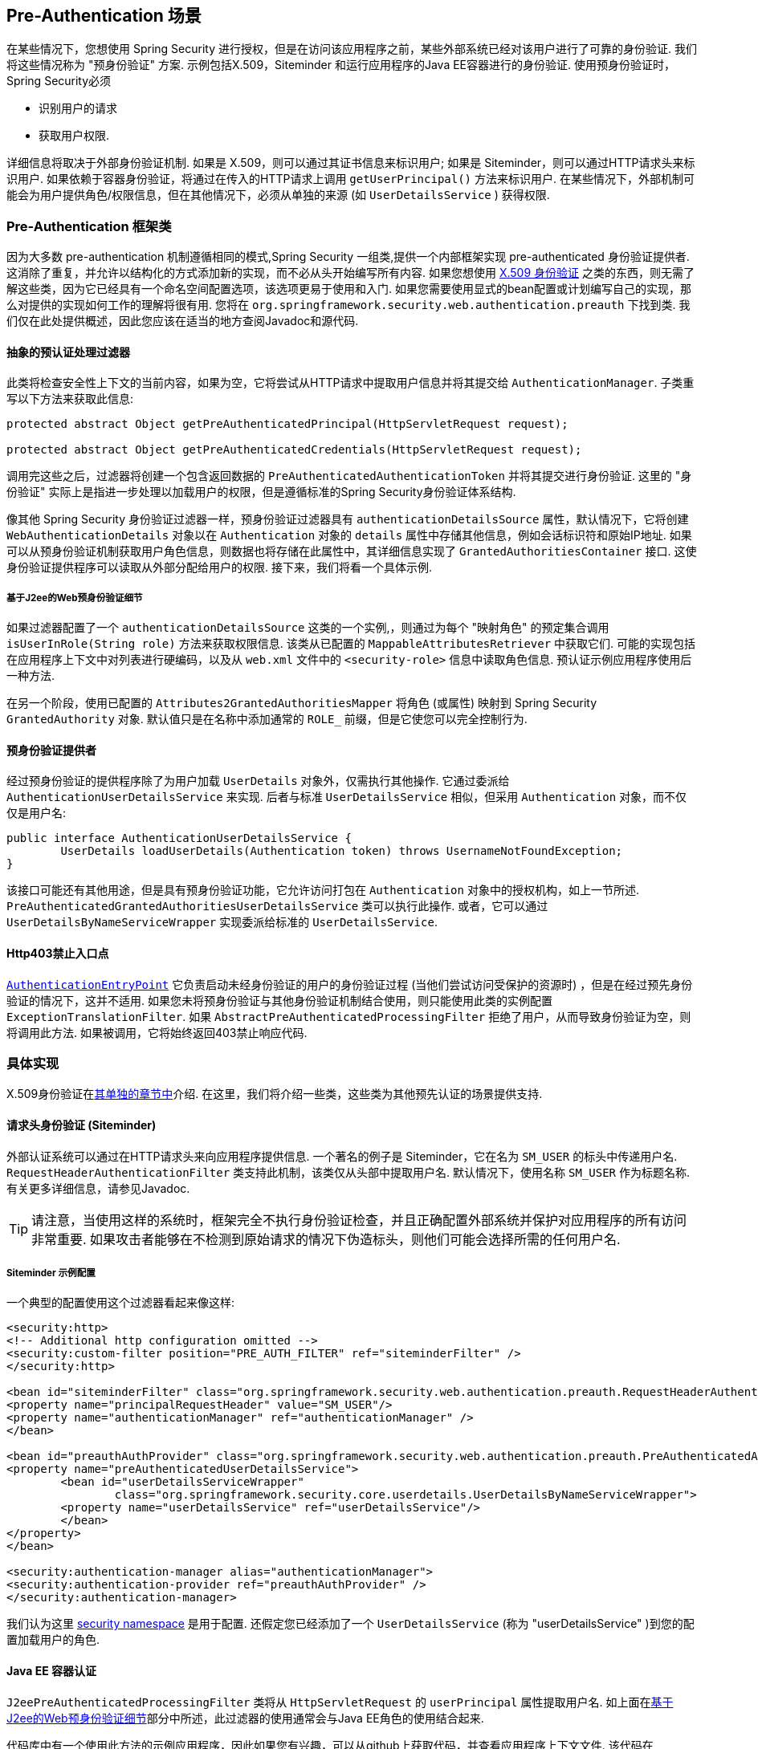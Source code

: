[[servlet-preauth]]
== Pre-Authentication 场景

在某些情况下，您想使用 Spring Security 进行授权，但是在访问该应用程序之前，某些外部系统已经对该用户进行了可靠的身份验证.  我们将这些情况称为 "预身份验证" 方案.  示例包括X.509，Siteminder 和运行应用程序的Java EE容器进行的身份验证.  使用预身份验证时，Spring Security必须

* 识别用户的请求

* 获取用户权限.

详细信息将取决于外部身份验证机制.  如果是 X.509，则可以通过其证书信息来标识用户; 如果是 Siteminder，则可以通过HTTP请求头来标识用户.  如果依赖于容器身份验证，将通过在传入的HTTP请求上调用 `getUserPrincipal()` 方法来标识用户.
在某些情况下，外部机制可能会为用户提供角色/权限信息，但在其他情况下，必须从单独的来源 (如 `UserDetailsService` ) 获得权限.

=== Pre-Authentication 框架类
因为大多数 pre-authentication 机制遵循相同的模式,Spring Security 一组类,提供一个内部框架实现 pre-authenticated 身份验证提供者.
这消除了重复，并允许以结构化的方式添加新的实现，而不必从头开始编写所有内容.  如果您想使用  <<servlet-x509,X.509 身份验证>> 之类的东西，则无需了解这些类，因为它已经具有一个命名空间配置选项，该选项更易于使用和入门.
如果您需要使用显式的bean配置或计划编写自己的实现，那么对提供的实现如何工作的理解将很有用.  您将在 `org.springframework.security.web.authentication.preauth` 下找到类.  我们仅在此处提供概述，因此您应该在适当的地方查阅Javadoc和源代码.

==== 抽象的预认证处理过滤器
此类将检查安全性上下文的当前内容，如果为空，它将尝试从HTTP请求中提取用户信息并将其提交给 `AuthenticationManager`.  子类重写以下方法来获取此信息:

[source,java]
----
protected abstract Object getPreAuthenticatedPrincipal(HttpServletRequest request);

protected abstract Object getPreAuthenticatedCredentials(HttpServletRequest request);
----

调用完这些之后，过滤器将创建一个包含返回数据的 `PreAuthenticatedAuthenticationToken` 并将其提交进行身份验证.  这里的 "身份验证" 实际上是指进一步处理以加载用户的权限，但是遵循标准的Spring Security身份验证体系结构.

像其他 Spring Security 身份验证过滤器一样，预身份验证过滤器具有 `authenticationDetailsSource` 属性，默认情况下，它将创建 `WebAuthenticationDetails` 对象以在 `Authentication` 对象的 `details` 属性中存储其他信息，例如会话标识符和原始IP地址.
如果可以从预身份验证机制获取用户角色信息，则数据也将存储在此属性中，其详细信息实现了 `GrantedAuthoritiesContainer` 接口.  这使身份验证提供程序可以读取从外部分配给用户的权限.  接下来，我们将看一个具体示例.

[[j2ee-preauth-details]]
===== 基于J2ee的Web预身份验证细节
如果过滤器配置了一个 `authenticationDetailsSource` 这类的一个实例,，则通过为每个 "映射角色" 的预定集合调用 `isUserInRole(String role)` 方法来获取权限信息.
该类从已配置的 `MappableAttributesRetriever` 中获取它们.  可能的实现包括在应用程序上下文中对列表进行硬编码，以及从 `web.xml` 文件中的 `<security-role>` 信息中读取角色信息.  预认证示例应用程序使用后一种方法.

在另一个阶段，使用已配置的 `Attributes2GrantedAuthoritiesMapper` 将角色 (或属性) 映射到 Spring Security `GrantedAuthority` 对象.  默认值只是在名称中添加通常的 `ROLE_` 前缀，但是它使您可以完全控制行为.

==== 预身份验证提供者
经过预身份验证的提供程序除了为用户加载 `UserDetails` 对象外，仅需执行其他操作.  它通过委派给 `AuthenticationUserDetailsService` 来实现.  后者与标准 `UserDetailsService` 相似，但采用 `Authentication` 对象，而不仅仅是用户名:

[source,java]
----
public interface AuthenticationUserDetailsService {
	UserDetails loadUserDetails(Authentication token) throws UsernameNotFoundException;
}
----

该接口可能还有其他用途，但是具有预身份验证功能，它允许访问打包在 `Authentication` 对象中的授权机构，如上一节所述.  `PreAuthenticatedGrantedAuthoritiesUserDetailsService` 类可以执行此操作.  或者，它可以通过 `UserDetailsByNameServiceWrapper` 实现委派给标准的 `UserDetailsService`.

==== Http403禁止入口点

<<servlet-authentication-authenticationentrypoint,`AuthenticationEntryPoint`>>  它负责启动未经身份验证的用户的身份验证过程 (当他们尝试访问受保护的资源时) ，但是在经过预先身份验证的情况下，这并不适用.
如果您未将预身份验证与其他身份验证机制结合使用，则只能使用此类的实例配置 `ExceptionTranslationFilter`.  如果 `AbstractPreAuthenticatedProcessingFilter` 拒绝了用户，从而导致身份验证为空，则将调用此方法.  如果被调用，它将始终返回403禁止响应代码.

=== 具体实现
X.509身份验证在<<servlet-x509,其单独的章节中>>介绍.  在这里，我们将介绍一些类，这些类为其他预先认证的场景提供支持.

==== 请求头身份验证 (Siteminder)
外部认证系统可以通过在HTTP请求头来向应用程序提供信息.  一个著名的例子是 Siteminder，它在名为 `SM_USER` 的标头中传递用户名.
`RequestHeaderAuthenticationFilter` 类支持此机制，该类仅从头部中提取用户名.  默认情况下，使用名称 `SM_USER` 作为标题名称.  有关更多详细信息，请参见Javadoc.

[TIP]
====
请注意，当使用这样的系统时，框架完全不执行身份验证检查，并且正确配置外部系统并保护对应用程序的所有访问非常重要.  如果攻击者能够在不检测到原始请求的情况下伪造标头，则他们可能会选择所需的任何用户名.
====

===== Siteminder 示例配置
一个典型的配置使用这个过滤器看起来像这样:

[source,xml]
----
<security:http>
<!-- Additional http configuration omitted -->
<security:custom-filter position="PRE_AUTH_FILTER" ref="siteminderFilter" />
</security:http>

<bean id="siteminderFilter" class="org.springframework.security.web.authentication.preauth.RequestHeaderAuthenticationFilter">
<property name="principalRequestHeader" value="SM_USER"/>
<property name="authenticationManager" ref="authenticationManager" />
</bean>

<bean id="preauthAuthProvider" class="org.springframework.security.web.authentication.preauth.PreAuthenticatedAuthenticationProvider">
<property name="preAuthenticatedUserDetailsService">
	<bean id="userDetailsServiceWrapper"
		class="org.springframework.security.core.userdetails.UserDetailsByNameServiceWrapper">
	<property name="userDetailsService" ref="userDetailsService"/>
	</bean>
</property>
</bean>

<security:authentication-manager alias="authenticationManager">
<security:authentication-provider ref="preauthAuthProvider" />
</security:authentication-manager>
----

我们认为这里 <<ns-config,security namespace>> 是用于配置. 还假定您已经添加了一个 `UserDetailsService` (称为 "userDetailsService" )到您的配置加载用户的角色.


==== Java EE 容器认证

`J2eePreAuthenticatedProcessingFilter` 类将从 `HttpServletRequest` 的 `userPrincipal` 属性提取用户名.  如上面在<<j2ee-preauth-details,基于J2ee的Web预身份验证细节>>部分中所述，此过滤器的使用通常会与Java EE角色的使用结合起来.

代码库中有一个使用此方法的示例应用程序，因此如果您有兴趣，可以从github上获取代码，并查看应用程序上下文文件.  该代码在 `samples/xml/preauth` 目录中.
